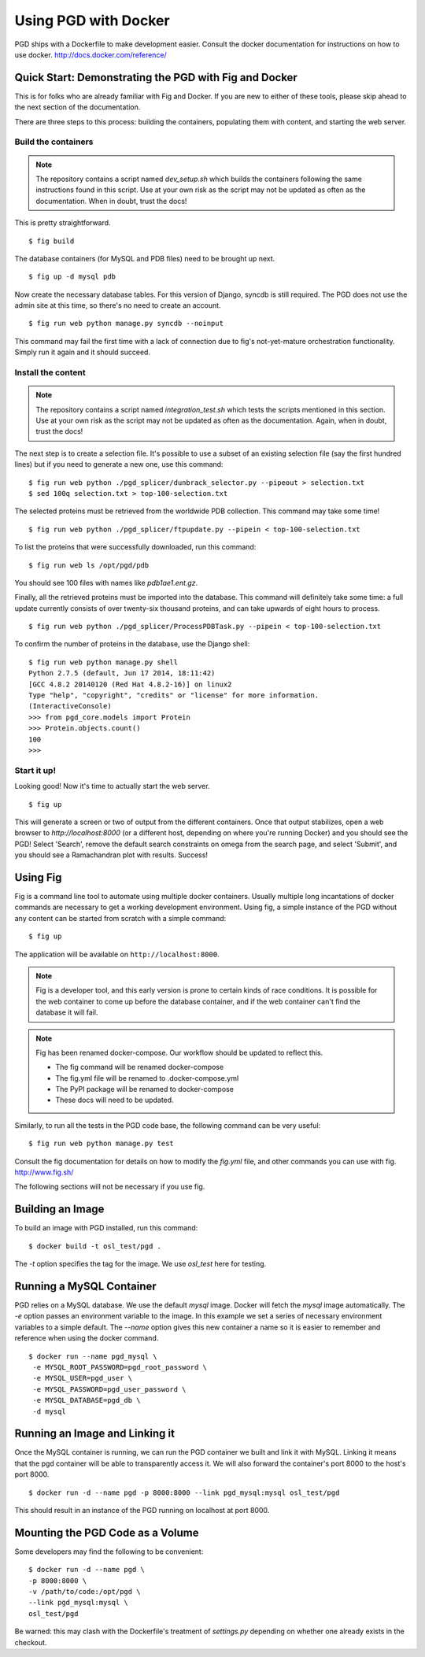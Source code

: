 *********************
Using PGD with Docker
*********************

PGD ships with a Dockerfile to make development easier.
Consult the docker documentation for instructions on how to use docker.
http://docs.docker.com/reference/


Quick Start: Demonstrating the PGD with Fig and Docker
------------------------------------------------------

This is for folks who are already familiar with Fig and Docker.  If
you are new to either of these tools, please skip ahead to the next
section of the documentation.

There are three steps to this process: building the containers,
populating them with content, and starting the web server.

Build the containers
====================

.. note::

   The repository contains a script named `dev_setup.sh` which builds
   the containers following the same instructions found in this
   script.  Use at your own risk as the script may not be updated as
   often as the documentation.  When in doubt, trust the docs!
   
This is pretty straightforward.


::

   $ fig build

The database containers (for MySQL and PDB files) need to be brought
up next.

::

   $ fig up -d mysql pdb

   
Now create the necessary database tables.  For this version of Django,
syncdb is still required.  The PGD does not use the admin site at this
time, so there's no need to create an account.

::

   $ fig run web python manage.py syncdb --noinput

This command may fail the first time with a lack of connection due to
fig's not-yet-mature orchestration functionality.  Simply run it again
and it should succeed.

Install the content
===================

.. note::

   The repository contains a script named `integration_test.sh` which
   tests the scripts mentioned in this section.  Use at your own risk
   as the script may not be updated as often as the documentation.
   Again, when in doubt, trust the docs!

The next step is to create a selection file.  It's possible to use a
subset of an existing selection file (say the first hundred lines) but
if you need to generate a new one, use this command:

::

   $ fig run web python ./pgd_splicer/dunbrack_selector.py --pipeout > selection.txt
   $ sed 100q selection.txt > top-100-selection.txt

The selected proteins must be retrieved from the worldwide PDB
collection.  This command may take some time!

::

   $ fig run web python ./pgd_splicer/ftpupdate.py --pipein < top-100-selection.txt

To list the proteins that were successfully downloaded, run this command:

::

   $ fig run web ls /opt/pgd/pdb

You should see 100 files with names like `pdb1ae1.ent.gz`.

Finally, all the retrieved proteins must be imported into the
database.  This command will definitely take some time: a full update
currently consists of over twenty-six thousand proteins, and can take
upwards of eight hours to process.

::

   $ fig run web python ./pgd_splicer/ProcessPDBTask.py --pipein < top-100-selection.txt

To confirm the number of proteins in the database, use the Django shell:

::

   $ fig run web python manage.py shell
   Python 2.7.5 (default, Jun 17 2014, 18:11:42) 
   [GCC 4.8.2 20140120 (Red Hat 4.8.2-16)] on linux2
   Type "help", "copyright", "credits" or "license" for more information.
   (InteractiveConsole)
   >>> from pgd_core.models import Protein
   >>> Protein.objects.count()
   100
   >>> 

Start it up!
============   
   
Looking good!  Now it's time to actually start the web server.

::

   $ fig up

This will generate a screen or two of output from the different
containers.  Once that output stabilizes, open a web browser to
`http://localhost:8000` (or a different host, depending on where
you're running Docker) and you should see the PGD!  Select 'Search',
remove the default search constraints on omega from the search page,
and select 'Submit', and you should see a Ramachandran plot with
results.  Success!

Using Fig
---------

Fig is a command line tool to automate using multiple docker
containers.  Usually multiple long incantations of docker commands are
necessary to get a working development environment. Using fig, a
simple instance of the PGD without any content can be started from
scratch with a simple command:

::

   $ fig up

The application will be available on ``http://localhost:8000``.

.. note::
	Fig is a developer tool, and this early version is prone to certain kinds
	of race conditions. It is possible for the web container to come up before
	the database container, and if the web container can't find the database it
	will fail.

.. note::
	Fig has been renamed docker-compose. Our workflow should be updated to
	reflect this.

	- The fig command will be renamed docker-compose
	- The fig.yml file will be renamed to .docker-compose.yml
	- The PyPI package will be renamed to docker-compose
	- These docs will need to be updated.

Similarly, to run all the tests in the PGD code base, the following
command can be very useful:

::

   $ fig run web python manage.py test

Consult the fig documentation for details on how to modify the `fig.yml` file,
and other commands you can use with fig.
http://www.fig.sh/
   
The following sections will not be necessary if you use fig.

Building an Image
-----------------

To build an image with PGD installed, run this command:

::

   $ docker build -t osl_test/pgd .

The `-t` option specifies the tag for the image. We use `osl_test` here for
testing.

Running a MySQL Container
-------------------------

PGD relies on a MySQL database. We use the default `mysql` image. Docker will
fetch the `mysql` image automatically.
The `-e` option passes an environment variable to the image. In this example we
set a series of necessary environment variables to a simple default.
The `--name` option gives this new container a name so it is easier to remember
and reference when using the docker command.

::

   $ docker run --name pgd_mysql \
    -e MYSQL_ROOT_PASSWORD=pgd_root_password \
    -e MYSQL_USER=pgd_user \
    -e MYSQL_PASSWORD=pgd_user_password \
    -e MYSQL_DATABASE=pgd_db \
    -d mysql

Running an Image and Linking it
-------------------------------

Once the MySQL container is running, we can run the PGD container we built and
link it with MySQL. Linking it means that the pgd container will be able to
transparently access it. We will also forward the container's port
8000 to the host's port 8000.

::

    $ docker run -d --name pgd -p 8000:8000 --link pgd_mysql:mysql osl_test/pgd

This should result in an instance of the PGD running on localhost at port 8000.
       
Mounting the PGD Code as a Volume
---------------------------------

Some developers may find the following to be convenient:

::

    $ docker run -d --name pgd \
    -p 8000:8000 \
    -v /path/to/code:/opt/pgd \
    --link pgd_mysql:mysql \
    osl_test/pgd

Be warned: this may clash with the Dockerfile's treatment of
`settings.py` depending on whether one already exists in the checkout.

